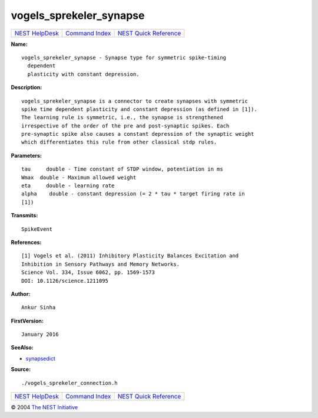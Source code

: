 vogels\_sprekeler\_synapse
===================================

+----------------------------------------+-----------------------------------------+--------------------------------------------------+
| `NEST HelpDesk <../../index.html>`__   | `Command Index <../helpindex.html>`__   | `NEST Quick Reference <../../quickref.html>`__   |
+----------------------------------------+-----------------------------------------+--------------------------------------------------+

.. raw:: html

   <div class="wrap">

**Name:**
::

    vogels_sprekeler_synapse - Synapse type for symmetric spike-timing  
      dependent  
      plasticity with constant depression.

**Description:**
::

     
      vogels_sprekeler_synapse is a connector to create synapses with symmetric  
      spike time dependent plasticity and constant depression (as defined in [1]).  
      The learning rule is symmetric, i.e., the synapse is strengthened  
      irrespective of the order of the pre and post-synaptic spikes. Each  
      pre-synaptic spike also causes a constant depression of the synaptic weight  
      which differentiates this rule from other classical stdp rules.  
       
      

**Parameters:**
::

     
      tau     double - Time constant of STDP window, potentiation in ms  
      Wmax  double - Maximum allowed weight  
      eta     double - learning rate  
      alpha    double - constant depression (= 2 * tau * target firing rate in  
      [1])  
       
      

**Transmits:**
::

    SpikeEvent  
       
      

**References:**
::

     
      [1] Vogels et al. (2011) Inhibitory Plasticity Balances Excitation and  
      Inhibition in Sensory Pathways and Memory Networks.  
      Science Vol. 334, Issue 6062, pp. 1569-1573  
      DOI: 10.1126/science.1211095  
       
      

**Author:**
::

    Ankur Sinha  
      

**FirstVersion:**
::

    January 2016  
      

**SeeAlso:**

-  `synapsedict <../cc/synapsedict.html>`__

**Source:**
::

    ./vogels_sprekeler_connection.h

.. raw:: html

   </div>

+----------------------------------------+-----------------------------------------+--------------------------------------------------+
| `NEST HelpDesk <../../index.html>`__   | `Command Index <../helpindex.html>`__   | `NEST Quick Reference <../../quickref.html>`__   |
+----------------------------------------+-----------------------------------------+--------------------------------------------------+

© 2004 `The NEST Initiative <http://www.nest-initiative.org>`__
